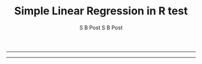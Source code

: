#+TITLE:Simple Linear Regression in R 
#+AUTHOR: S B Post
#+INFOJS_OPT: 
#+BABEL: :session *R* :cache yes :results output graphics :exports both :tangle yes 
-----

#+TITLE:test 
#+AUTHOR: S B Post
#+INFOJS_OPT: 
#+BABEL: :session *R* :cache yes :results output graphics :exports both :tangle yes 
-----
